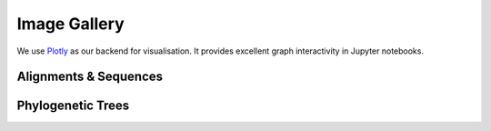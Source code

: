 #############
Image Gallery
#############

We use `Plotly <https://plotly.com/python/>`_ as our backend for visualisation. It provides excellent graph interactivity in Jupyter notebooks.

**********************
Alignments & Sequences
**********************

.. nbgallery::
    :name: rst-aln-gallery
    :glob:
    :reversed:

    aln/*

******************
Phylogenetic Trees
******************

.. nbgallery::
    :name: rst-tree-gallery
    :glob:
    :reversed:

    tree/*

